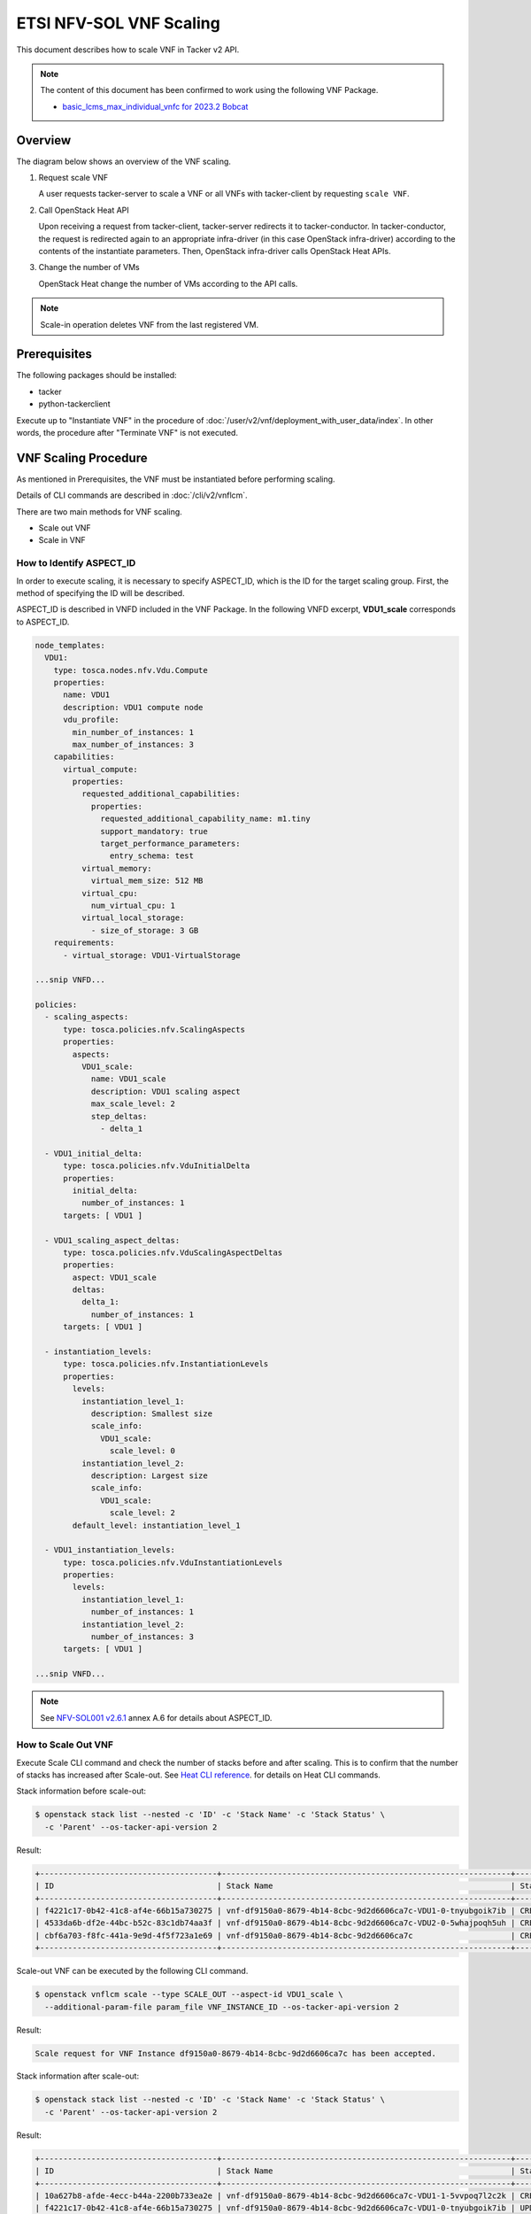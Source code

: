========================
ETSI NFV-SOL VNF Scaling
========================

This document describes how to scale VNF in Tacker v2 API.

.. note::

  The content of this document has been confirmed to work
  using the following VNF Package.

  * `basic_lcms_max_individual_vnfc for 2023.2 Bobcat`_


Overview
--------

The diagram below shows an overview of the VNF scaling.

1. Request scale VNF

   A user requests tacker-server to scale a VNF or all VNFs with tacker-client
   by requesting ``scale VNF``.

2. Call OpenStack Heat API

   Upon receiving a request from tacker-client, tacker-server redirects it to
   tacker-conductor. In tacker-conductor, the request is redirected again to
   an appropriate infra-driver (in this case OpenStack infra-driver) according
   to the contents of the instantiate parameters. Then, OpenStack infra-driver
   calls OpenStack Heat APIs.

3. Change the number of VMs

   OpenStack Heat change the number of VMs according to the API calls.

.. figure:: img/scale.svg


.. note::

  Scale-in operation deletes VNF from the last registered VM.


Prerequisites
-------------

The following packages should be installed:

* tacker
* python-tackerclient

Execute up to "Instantiate VNF" in the procedure of
:doc:`/user/v2/vnf/deployment_with_user_data/index`.
In other words, the procedure after "Terminate VNF" is not executed.


VNF Scaling Procedure
---------------------

As mentioned in Prerequisites, the VNF must be instantiated
before performing scaling.

Details of CLI commands are described in
:doc:`/cli/v2/vnflcm`.

There are two main methods for VNF scaling.

* Scale out VNF
* Scale in VNF


How to Identify ASPECT_ID
~~~~~~~~~~~~~~~~~~~~~~~~~

In order to execute scaling, it is necessary to specify
ASPECT_ID, which is the ID for the target scaling group.
First, the method of specifying the ID will be described.

ASPECT_ID is described in VNFD included in the VNF Package.
In the following VNFD excerpt, **VDU1_scale**
corresponds to ASPECT_ID.

.. code-block:: yaml

  node_templates:
    VDU1:
      type: tosca.nodes.nfv.Vdu.Compute
      properties:
        name: VDU1
        description: VDU1 compute node
        vdu_profile:
          min_number_of_instances: 1
          max_number_of_instances: 3
      capabilities:
        virtual_compute:
          properties:
            requested_additional_capabilities:
              properties:
                requested_additional_capability_name: m1.tiny
                support_mandatory: true
                target_performance_parameters:
                  entry_schema: test
            virtual_memory:
              virtual_mem_size: 512 MB
            virtual_cpu:
              num_virtual_cpu: 1
            virtual_local_storage:
              - size_of_storage: 3 GB
      requirements:
        - virtual_storage: VDU1-VirtualStorage

  ...snip VNFD...

  policies:
    - scaling_aspects:
        type: tosca.policies.nfv.ScalingAspects
        properties:
          aspects:
            VDU1_scale:
              name: VDU1_scale
              description: VDU1 scaling aspect
              max_scale_level: 2
              step_deltas:
                - delta_1

    - VDU1_initial_delta:
        type: tosca.policies.nfv.VduInitialDelta
        properties:
          initial_delta:
            number_of_instances: 1
        targets: [ VDU1 ]

    - VDU1_scaling_aspect_deltas:
        type: tosca.policies.nfv.VduScalingAspectDeltas
        properties:
          aspect: VDU1_scale
          deltas:
            delta_1:
              number_of_instances: 1
        targets: [ VDU1 ]

    - instantiation_levels:
        type: tosca.policies.nfv.InstantiationLevels
        properties:
          levels:
            instantiation_level_1:
              description: Smallest size
              scale_info:
                VDU1_scale:
                  scale_level: 0
            instantiation_level_2:
              description: Largest size
              scale_info:
                VDU1_scale:
                  scale_level: 2
          default_level: instantiation_level_1

    - VDU1_instantiation_levels:
        type: tosca.policies.nfv.VduInstantiationLevels
        properties:
          levels:
            instantiation_level_1:
              number_of_instances: 1
            instantiation_level_2:
              number_of_instances: 3
        targets: [ VDU1 ]

  ...snip VNFD...


.. note::

  See `NFV-SOL001 v2.6.1`_ annex A.6 for details about ASPECT_ID.


How to Scale Out VNF
~~~~~~~~~~~~~~~~~~~~

Execute Scale CLI command and check the number of stacks
before and after scaling.
This is to confirm that the number of stacks has increased
after Scale-out.
See `Heat CLI reference`_. for details on Heat CLI commands.


Stack information before scale-out:

.. code-block:: console

  $ openstack stack list --nested -c 'ID' -c 'Stack Name' -c 'Stack Status' \
    -c 'Parent' --os-tacker-api-version 2


Result:

.. code-block:: console

  +--------------------------------------+--------------------------------------------------------------+-----------------+--------------------------------------+
  | ID                                   | Stack Name                                                   | Stack Status    | Parent                               |
  +--------------------------------------+--------------------------------------------------------------+-----------------+--------------------------------------+
  | f4221c17-0b42-41c8-af4e-66b15a730275 | vnf-df9150a0-8679-4b14-8cbc-9d2d6606ca7c-VDU1-0-tnyubgoik7ib | CREATE_COMPLETE | cbf6a703-f8fc-441a-9e9d-4f5f723a1e69 |
  | 4533da6b-df2e-44bc-b52c-83c1db74aa3f | vnf-df9150a0-8679-4b14-8cbc-9d2d6606ca7c-VDU2-0-5whajpoqh5uh | CREATE_COMPLETE | cbf6a703-f8fc-441a-9e9d-4f5f723a1e69 |
  | cbf6a703-f8fc-441a-9e9d-4f5f723a1e69 | vnf-df9150a0-8679-4b14-8cbc-9d2d6606ca7c                     | CREATE_COMPLETE | None                                 |
  +--------------------------------------+--------------------------------------------------------------+-----------------+--------------------------------------+


Scale-out VNF can be executed by the following CLI command.

.. code-block:: console

  $ openstack vnflcm scale --type SCALE_OUT --aspect-id VDU1_scale \
    --additional-param-file param_file VNF_INSTANCE_ID --os-tacker-api-version 2


Result:

.. code-block:: console

  Scale request for VNF Instance df9150a0-8679-4b14-8cbc-9d2d6606ca7c has been accepted.


Stack information after scale-out:

.. code-block:: console

  $ openstack stack list --nested -c 'ID' -c 'Stack Name' -c 'Stack Status' \
    -c 'Parent' --os-tacker-api-version 2


Result:

.. code-block:: console

  +--------------------------------------+--------------------------------------------------------------+-----------------+--------------------------------------+
  | ID                                   | Stack Name                                                   | Stack Status    | Parent                               |
  +--------------------------------------+--------------------------------------------------------------+-----------------+--------------------------------------+
  | 10a627b8-afde-4ecc-b44a-2200b733ea2e | vnf-df9150a0-8679-4b14-8cbc-9d2d6606ca7c-VDU1-1-5vvpoq7l2c2k | CREATE_COMPLETE | cbf6a703-f8fc-441a-9e9d-4f5f723a1e69 |
  | f4221c17-0b42-41c8-af4e-66b15a730275 | vnf-df9150a0-8679-4b14-8cbc-9d2d6606ca7c-VDU1-0-tnyubgoik7ib | UPDATE_COMPLETE | cbf6a703-f8fc-441a-9e9d-4f5f723a1e69 |
  | 4533da6b-df2e-44bc-b52c-83c1db74aa3f | vnf-df9150a0-8679-4b14-8cbc-9d2d6606ca7c-VDU2-0-5whajpoqh5uh | UPDATE_COMPLETE | cbf6a703-f8fc-441a-9e9d-4f5f723a1e69 |
  | cbf6a703-f8fc-441a-9e9d-4f5f723a1e69 | vnf-df9150a0-8679-4b14-8cbc-9d2d6606ca7c                     | UPDATE_COMPLETE | None                                 |
  +--------------------------------------+--------------------------------------------------------------+-----------------+--------------------------------------+


Stack details:

.. code-block:: console

  $ openstack stack resource list --filter type=VDU1.yaml cbf6a703-f8fc-441a-9e9d-4f5f723a1e69
  +---------------+--------------------------------------+---------------+-----------------+----------------------+
  | resource_name | physical_resource_id                 | resource_type | resource_status | updated_time         |
  +---------------+--------------------------------------+---------------+-----------------+----------------------+
  | VDU1-0        | f4221c17-0b42-41c8-af4e-66b15a730275 | VDU1.yaml     | UPDATE_COMPLETE | 2023-11-10T04:16:05Z |
  | VDU1-1        | 10a627b8-afde-4ecc-b44a-2200b733ea2e | VDU1.yaml     | CREATE_COMPLETE | 2023-11-10T04:16:04Z |
  +---------------+--------------------------------------+---------------+-----------------+----------------------+

  $ openstack stack resource list --filter type=OS::Nova::Server f4221c17-0b42-41c8-af4e-66b15a730275
  +---------------+--------------------------------------+------------------+-----------------+----------------------+
  | resource_name | physical_resource_id                 | resource_type    | resource_status | updated_time         |
  +---------------+--------------------------------------+------------------+-----------------+----------------------+
  | VDU1          | 3395b07e-8c2e-4fb8-a652-f180d03ab284 | OS::Nova::Server | CREATE_COMPLETE | 2023-11-10T02:58:48Z |
  +---------------+--------------------------------------+------------------+-----------------+----------------------+

  $ openstack stack resource list --filter type=OS::Nova::Server 10a627b8-afde-4ecc-b44a-2200b733ea2e
  +---------------+--------------------------------------+------------------+-----------------+----------------------+
  | resource_name | physical_resource_id                 | resource_type    | resource_status | updated_time         |
  +---------------+--------------------------------------+------------------+-----------------+----------------------+
  | VDU1          | 3851c17e-ff76-445f-8286-12e4e1b0c125 | OS::Nova::Server | CREATE_COMPLETE | 2023-11-10T04:16:06Z |
  +---------------+--------------------------------------+------------------+-----------------+----------------------+


It can be seen that the child-stack (ID: 10a627b8-afde-4ecc-b44a-2200b733ea2e)
with the parent-stack (ID: cbf6a703-f8fc-441a-9e9d-4f5f723a1e69)
is increased by the scaling out operation.


How to Scale in VNF
~~~~~~~~~~~~~~~~~~~

Execute Scale CLI command and check the number of stacks
before and after scaling.
This is to confirm that the number of stacks has decreased
after Scale-in.
See `Heat CLI reference`_. for details on Heat CLI commands.


Stack information before scale-in:

.. code-block:: console

  $ openstack stack list --nested -c 'ID' -c 'Stack Name' -c 'Stack Status' \
    -c 'Parent' --os-tacker-api-version 2


Result:

.. code-block:: console

  +--------------------------------------+--------------------------------------------------------------+-----------------+--------------------------------------+
  | ID                                   | Stack Name                                                   | Stack Status    | Parent                               |
  +--------------------------------------+--------------------------------------------------------------+-----------------+--------------------------------------+
  | 10a627b8-afde-4ecc-b44a-2200b733ea2e | vnf-df9150a0-8679-4b14-8cbc-9d2d6606ca7c-VDU1-1-5vvpoq7l2c2k | CREATE_COMPLETE | cbf6a703-f8fc-441a-9e9d-4f5f723a1e69 |
  | f4221c17-0b42-41c8-af4e-66b15a730275 | vnf-df9150a0-8679-4b14-8cbc-9d2d6606ca7c-VDU1-0-tnyubgoik7ib | UPDATE_COMPLETE | cbf6a703-f8fc-441a-9e9d-4f5f723a1e69 |
  | 4533da6b-df2e-44bc-b52c-83c1db74aa3f | vnf-df9150a0-8679-4b14-8cbc-9d2d6606ca7c-VDU2-0-5whajpoqh5uh | UPDATE_COMPLETE | cbf6a703-f8fc-441a-9e9d-4f5f723a1e69 |
  | cbf6a703-f8fc-441a-9e9d-4f5f723a1e69 | vnf-df9150a0-8679-4b14-8cbc-9d2d6606ca7c                     | UPDATE_COMPLETE | None                                 |
  +--------------------------------------+--------------------------------------------------------------+-----------------+--------------------------------------+


Scale-in VNF can be executed by the following CLI command.

.. code-block:: console

  $ openstack vnflcm scale --type SCALE_IN --aspect-id VDU1_scale \
    --additional-param-file param_file VNF_INSTANCE_ID --os-tacker-api-version 2


Result:

.. code-block:: console

  Scale request for VNF Instance df9150a0-8679-4b14-8cbc-9d2d6606ca7c has been accepted.


Stack information after scale-in:

.. code-block:: console

  $ openstack stack list --nested -c 'ID' -c 'Stack Name' -c 'Stack Status' \
    -c 'Parent' --os-tacker-api-version 2


Result:

.. code-block:: console

  +--------------------------------------+--------------------------------------------------------------+-----------------+--------------------------------------+
  | ID                                   | Stack Name                                                   | Stack Status    | Parent                               |
  +--------------------------------------+--------------------------------------------------------------+-----------------+--------------------------------------+
  | f4221c17-0b42-41c8-af4e-66b15a730275 | vnf-df9150a0-8679-4b14-8cbc-9d2d6606ca7c-VDU1-0-tnyubgoik7ib | UPDATE_COMPLETE | cbf6a703-f8fc-441a-9e9d-4f5f723a1e69 |
  | 4533da6b-df2e-44bc-b52c-83c1db74aa3f | vnf-df9150a0-8679-4b14-8cbc-9d2d6606ca7c-VDU2-0-5whajpoqh5uh | UPDATE_COMPLETE | cbf6a703-f8fc-441a-9e9d-4f5f723a1e69 |
  | cbf6a703-f8fc-441a-9e9d-4f5f723a1e69 | vnf-df9150a0-8679-4b14-8cbc-9d2d6606ca7c                     | UPDATE_COMPLETE | None                                 |
  +--------------------------------------+--------------------------------------------------------------+-----------------+--------------------------------------+


There were two child-stacks(ID: f4221c17-0b42-41c8-af4e-66b15a730275
and ID: 10a627b8-afde-4ecc-b44a-2200b733ea2e) with
a parent-stack(ID: cbf6a703-f8fc-441a-9e9d-4f5f723a1e69),
it can be seen that one of them is decreased by the Scale-in operation.


.. _NFV-SOL001 v2.6.1: https://www.etsi.org/deliver/etsi_gs/NFV-SOL/001_099/001/02.06.01_60/gs_NFV-SOL001v020601p.pdf
.. _Heat CLI reference: https://docs.openstack.org/python-openstackclient/latest/cli/plugin-commands/heat.html
.. _basic_lcms_max_individual_vnfc for 2023.2 Bobcat:
  https://opendev.org/openstack/tacker/src/branch/stable/2023.2/tacker/tests/functional/sol_v2_common/samples/basic_lcms_max_individual_vnfc
